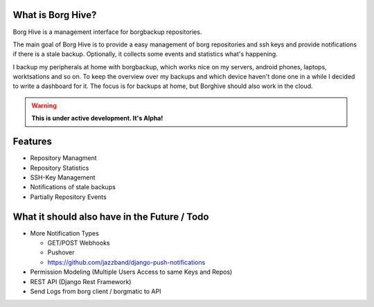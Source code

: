 What is Borg Hive?
------------------

Borg Hive is a management interface for borgbackup repositories.

The main goal of Borg Hive is to provide a easy management of borg repositories and ssh keys and provide notifications if there is a stale backup. Optionally, it collects some events and statistics what's happening.

I backup my peripherals at home with borgbackup, which works nice on my servers, android phones, laptops, worktsations and so on.
To keep the overview over my backups and which device haven't done one in a while I decided to write a dashboard for it. The focus is for backups at home, but Borghive should also work in the cloud.

.. warning:: **This is under active development. It's Alpha!**

Features
--------
* Repository Managment
* Repository Statistics
* SSH-Key Management
* Notifications of stale backups
* Partially Repository Events

What it should also have in the Future / Todo
----------------------------------------------
* More Notification Types

  * GET/POST Webhooks
  * Pushover
  * https://github.com/jazzband/django-push-notifications

* Permission Modeling (Multiple Users Access to same Keys and Repos)
* REST API (Django Rest Framework)
* Send Logs from borg client / borgmatic to API

